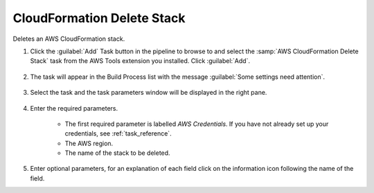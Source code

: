 .. Copyright 2010-2017 Amazon.com, Inc. or its affiliates. All Rights Reserved.

   This work is licensed under a Creative Commons Attribution-NonCommercial-ShareAlike 4.0
   International License (the "License"). You may not use this file except in compliance with the
   License. A copy of the License is located at http://creativecommons.org/licenses/by-nc-sa/4.0/.

   This file is distributed on an "AS IS" BASIS, WITHOUT WARRANTIES OR CONDITIONS OF ANY KIND,
   either express or implied. See the License for the specific language governing permissions and
   limitations under the License.

.. _cloudformation-delete-stack:

###########################
CloudFormation Delete Stack
###########################

.. meta::
   :description: Using the tasks in the AWS Extensions to  Visual Studio Team System
   :keywords: extensions, tasks

Deletes an AWS CloudFormation stack.


#.  Click the :guilabel:`Add` Task button in the pipeline to browse to and select the :samp:`AWS CloudFormation Delete Stack` 
    task from the AWS Tools extension you installed. Click :guilabel:`Add`.

       .. image:: images/AwsCloudFormationDeleteStackList.png
          :alt: Select Aws CloudFormation Delete Stack
          
#.  The task will appear in the Build Process list with the message :guilabel:`Some settings need attention`. 

       .. image:: images/AwsCloudFormationDeleteStackTask.png
          :alt: Aws CloudFormation Delete Stack Task      
          
#.  Select the task and the task parameters window will be displayed in the right pane.
          
       .. image:: images/AwsCloudFormationDeleteStackScreen.png
          :alt: Aws CloudFormation Delete Stack parameters      

#.  Enter the required parameters.

        * The first required parameter is labelled *AWS Credentials*. If you have not already set up your 
          credentials, see :ref:`task_reference`.   
        * The AWS region.
        * The name of the stack to be deleted. 
        
#.  Enter optional parameters, for an explanation of each field click on the information icon following the name of the field.          


    
    


